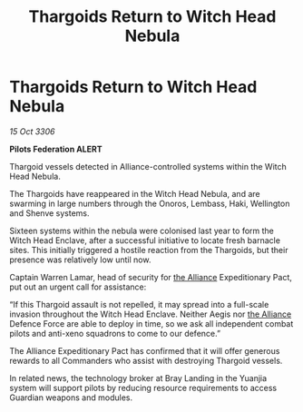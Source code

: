 :PROPERTIES:
:ID:       04308e0c-ff65-4756-bf2a-d579389163d5
:END:
#+title: Thargoids Return to Witch Head Nebula
#+filetags: :galnet:

* Thargoids Return to Witch Head Nebula

/15 Oct 3306/

*Pilots Federation ALERT* 

Thargoid vessels detected in Alliance-controlled systems within the Witch Head Nebula. 

The Thargoids have reappeared in the Witch Head Nebula, and are swarming in large numbers through the Onoros, Lembass, Haki, Wellington and Shenve systems. 

Sixteen systems within the nebula were colonised last year to form the Witch Head Enclave, after a successful initiative to locate fresh barnacle sites. This initially triggered a hostile reaction from the Thargoids, but their presence was relatively low until now. 

Captain Warren Lamar, head of security for [[id:1d726aa0-3e07-43b4-9b72-074046d25c3c][the Alliance]] Expeditionary Pact, put out an urgent call for assistance: 

“If this Thargoid assault is not repelled, it may spread into a full-scale invasion throughout the Witch Head Enclave. Neither Aegis nor [[id:1d726aa0-3e07-43b4-9b72-074046d25c3c][the Alliance]] Defence Force are able to deploy in time, so we ask all independent combat pilots and anti-xeno squadrons to come to our defence.” 

The Alliance Expeditionary Pact has confirmed that it will offer generous rewards to all Commanders who assist with destroying Thargoid vessels. 

In related news, the technology broker at Bray Landing in the Yuanjia system will support pilots by reducing resource requirements to access Guardian weapons and modules.
